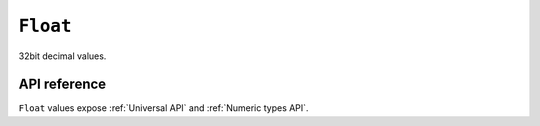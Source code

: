 .. _Float API:

.. role:: sign
.. role:: sym

``Float``
=========

32bit decimal values.

API reference
-------------

``Float`` values expose :ref:`Universal API` and :ref:`Numeric types API`.